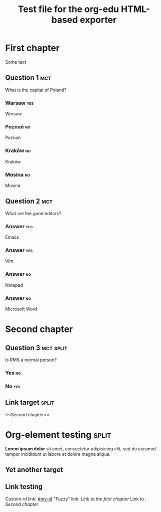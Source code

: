 #+TITLE: Test file for the org-edu HTML-based exporter

* First chapter
Some text
** Question 1								:mct:
What is the capital of Poland?
*** Warsaw								:yes:
Warsaw
*** Poznań								 :no:
Poznań
*** Kraków								 :no:
Kraków
*** Mosina								 :no:
Mosina
** Question 2								:mct:
What are the good editors?
*** Answer								:yes:
Emacs
*** Answer								:yes:
Vim
*** Answer								 :no:
Notepad
*** Answer								 :no:
Microsoft Word
* Second chapter
** Question 3							  :mct:split:
Is RMS a normal person?
*** Yes									 :no:
*** No									:yes:
** Link target							      :split:
<<Second chapter>>
* Org-element testing						      :split:
*Lorem ipsum dolor* sit amet, consectetur adipisicing elit, sed do
eiusmod tempor incididunt ut labore et dolore magna aliqua.
** Yet another target
:PROPERTIES:
:CUSTOM_ID:       my-id
:END:
** Link testing
Custom-id link: [[#my-id]]
"Fuzzy" link: [[First chapter][Link to the first chapter]]
Link to <<target>>: [[Second chapter]]
